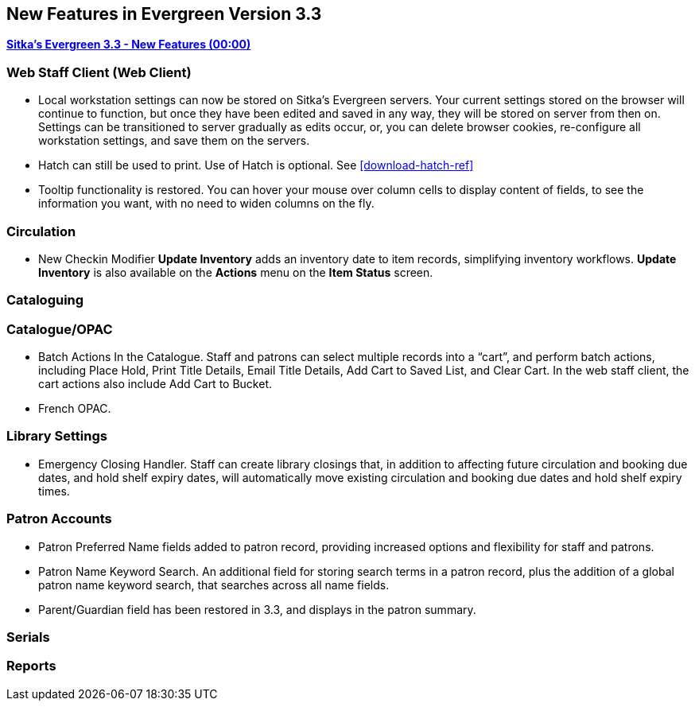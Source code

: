 New Features in Evergreen Version 3.3
-------------------------------------

link:https://youtu.be/QPKQm5HHjWA[*Sitka's Evergreen 3.3 - New Features (00:00)*]

Web Staff Client (Web Client)
~~~~~~~~~~~~~~~~~~~~~~~~~~~~~
* Local workstation settings can now be stored on Sitka's Evergreen servers. Your current settings stored on the browser will continue to function, but once they  have been edited and saved in any way, they will be stored on server from then on. Settings can be transitioned to server gradually as edits occur, or, you can delete browser cookies, re-configure all  workstation settings, and save them on the servers.

* Hatch can still be used to print. Use of Hatch is optional. See xref:download-hatch-ref[]

* Tooltip functionality is restored. You can hover your mouse over column cells to display content of fields, to see the information you want, with no need to widen columns on the fly.

Circulation
~~~~~~~~~~~
* New Checkin Modifier *Update Inventory* adds an inventory date to item records, simplifying inventory workflows. *Update Inventory* is also available on the *Actions* menu on the *Item Status* screen.


Cataloguing
~~~~~~~~~~~



Catalogue/OPAC
~~~~~~~~~~~~~~

* Batch Actions In the Catalogue. Staff and patrons can select multiple records into a “cart”, and perform batch actions, including Place Hold, Print Title Details, Email Title Details, Add Cart to Saved List, and Clear Cart. In the web staff client, the cart actions also include Add Cart to Bucket.

* French OPAC.


Library Settings
~~~~~~~~~~~~~~~~
* Emergency Closing Handler. Staff can create library closings that, in addition to affecting future circulation and booking due dates, and hold shelf expiry dates, will automatically move existing circulation and booking due dates and hold shelf expiry times.

Patron Accounts
~~~~~~~~~~~~~~~
* Patron Preferred Name fields added to patron record, providing increased options and flexibility for staff and patrons.

* Patron Name Keyword Search. An additional field for storing search terms in a patron record, plus the addition of a global patron name keyword search, that searches across all name fields.

* Parent/Guardian field has been restored in 3.3, and displays in the patron summary.

Serials
~~~~~~~


Reports
~~~~~~~
